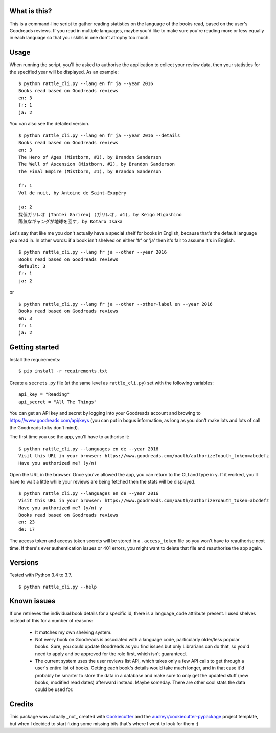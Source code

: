 What is this?
-------------

This is a command-line script to gather reading statistics on the
language of the books read, based on the user's Goodreads reviews. If
you read in multiple languages, maybe you'd like to make sure you're
reading more or less equally in each language so that your skills in
one don't atrophy too much.

Usage
-----

When running the script, you'll be asked to authorise the application
to collect your review data, then your statistics for the specified
year will be displayed. As an example:

::

    $ python rattle_cli.py --lang en fr ja --year 2016
    Books read based on Goodreads reviews
    en: 3
    fr: 1
    ja: 2

You can also see the detailed version.

::

    $ python rattle_cli.py --lang en fr ja --year 2016 --details
    Books read based on Goodreads reviews
    en: 3
    The Hero of Ages (Mistborn, #3), by Brandon Sanderson
    The Well of Ascension (Mistborn, #2), by Brandon Sanderson
    The Final Empire (Mistborn, #1), by Brandon Sanderson

    fr: 1
    Vol de nuit, by Antoine de Saint-Exupéry

    ja: 2
    探偵ガリレオ [Tantei Garireo] (ガリレオ, #1), by Keigo Higashino
    陽気なギャングが地球を回す, by Kotaro Isaka

Let's say that like me you don't actually have a special shelf for
books in English, because that's the default language you read in. In
other words: if a book isn't shelved on either 'fr' or 'ja' then it's
fair to assume it's in English.

::

    $ python rattle_cli.py --lang fr ja --other --year 2016
    Books read based on Goodreads reviews
    default: 3
    fr: 1
    ja: 2

or

::

    $ python rattle_cli.py --lang fr ja --other --other-label en --year 2016
    Books read based on Goodreads reviews
    en: 3
    fr: 1
    ja: 2


Getting started
---------------

Install the requirements:

::

    $ pip install -r requirements.txt


Create a ``secrets.py`` file (at the same level as ``rattle_cli.py``)
set with the following variables:

::

    api_key = "Reading"
    api_secret = "All The Things"

You can get an API key and secret by logging into your Goodreads
account and browing to https://www.goodreads.com/api/keys (you can put
in bogus information, as long as you don't make lots and lots of call
the Goodreads folks don't mind).

The first time you use the app, you'll have to authorise it:

::

  $ python rattle_cli.py --languages en de --year 2016
  Visit this URL in your browser: https://www.goodreads.com/oauth/authorize?oauth_token=abcdefz
  Have you authorized me? (y/n)

Open the URL in the browser. Once you've allowed the app, you can
return to the CLI and type in ``y``. If it worked, you'll have to wait a
little while your reviews are being fetched then the stats will be
displayed.

::

  $ python rattle_cli.py --languages en de --year 2016
  Visit this URL in your browser: https://www.goodreads.com/oauth/authorize?oauth_token=abcdefz
  Have you authorized me? (y/n) y
  Books read based on Goodreads reviews
  en: 23
  de: 17

The access token and access token secrets will be stored in a
``.access_token`` file so you won't have to reauthorise next time. If
there's ever authentication issues or 401 errors, you might want to
delete that file and reauthorise the app again.

Versions
--------

Tested with Python 3.4 to 3.7.

::

    $ python rattle_cli.py --help

Known issues
------------

If one retrieves the individual book details for a specific id, there
is a language_code attribute present. I used shelves instead of this
for a number of reasons:

  - It matches my own shelving system.

  - Not every book on Goodreads is associated with a language code,
    particularly older/less popular books. Sure, you could update
    Goodreads as you find issues but only Librarians can do that, so
    you'd need to apply and be approved for the role first, which
    isn't guaranteed.

  - The current system uses the user reviews list API, which takes
    only a few API calls to get through a user's entire list of
    books. Getting each book's details would take much longer, and in
    that case it'd probably be smarter to store the data in a database
    and make sure to only get the updated stuff (new books, modified
    read dates) afterward instead. Maybe someday. There are other cool
    stats the data could be used for.

Credits
-------

This package was actually _not_ created with Cookiecutter_ and the
`audreyr/cookiecutter-pypackage`_ project template, but when I decided to start
fixing some missing bits that's where I went to look for them :)

.. _Cookiecutter: https://github.com/audreyr/cookiecutter
.. _`audreyr/cookiecutter-pypackage`: https://github.com/audreyr/cookiecutter-pypackage
